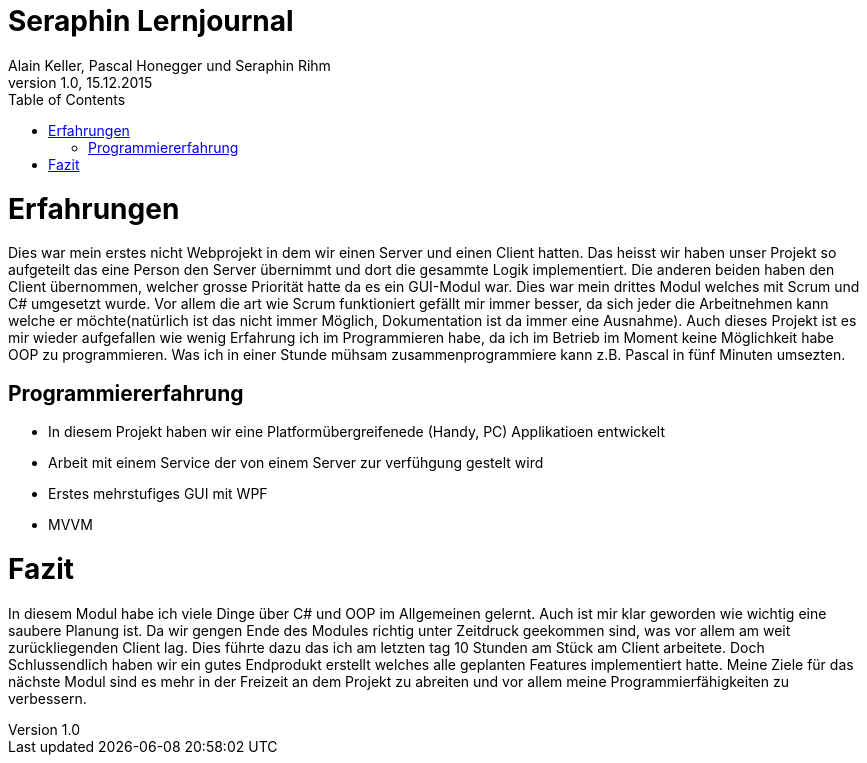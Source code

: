 Seraphin Lernjournal
====================
Alain Keller, Pascal Honegger und Seraphin Rihm
Version 1.0, 15.12.2015
:toc:

= Erfahrungen
Dies war mein erstes nicht Webprojekt in dem wir einen Server und einen Client hatten. Das heisst wir haben unser Projekt so aufgeteilt das eine Person den Server übernimmt und dort die gesammte Logik implementiert. Die anderen beiden haben den Client übernommen, welcher grosse Priorität hatte da es ein GUI-Modul war. Dies war mein drittes Modul welches mit Scrum und C# umgesetzt wurde. Vor allem die art wie Scrum funktioniert gefällt mir immer besser, da sich jeder die Arbeitnehmen kann welche er möchte(natürlich ist das nicht immer Möglich, Dokumentation ist da immer eine Ausnahme). Auch dieses Projekt ist es mir wieder aufgefallen wie wenig Erfahrung ich im Programmieren habe, da ich im Betrieb im Moment keine Möglichkeit habe OOP zu programmieren. Was ich in einer Stunde mühsam zusammenprogrammiere kann z.B. Pascal in fünf Minuten umsezten.

== Programmiererfahrung
* In diesem Projekt haben wir eine Platformübergreifenede (Handy, PC) Applikatioen entwickelt
* Arbeit mit einem Service der von einem Server zur verfühgung gestelt wird
* Erstes mehrstufiges GUI mit WPF
* MVVM

= Fazit
In diesem Modul habe ich viele Dinge über C# und OOP im Allgemeinen gelernt. Auch ist mir klar geworden wie wichtig eine saubere Planung ist. Da wir gengen Ende des Modules richtig unter Zeitdruck geekommen sind, was vor allem am weit zurückliegenden Client lag. Dies führte dazu das ich am letzten tag 10 Stunden am Stück am Client arbeitete. Doch Schlussendlich haben wir ein gutes Endprodukt erstellt welches alle geplanten Features implementiert hatte. Meine Ziele für das nächste Modul sind es mehr in der Freizeit an dem Projekt zu abreiten und vor allem meine Programmierfähigkeiten zu verbessern.